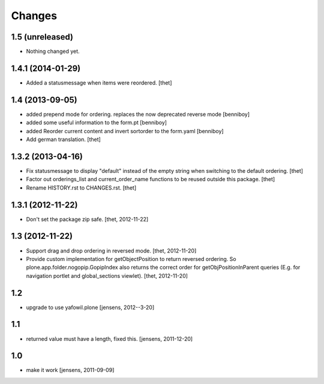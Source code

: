 Changes
=======

1.5 (unreleased)
----------------

- Nothing changed yet.


1.4.1 (2014-01-29)
------------------

- Added a statusmessage when items were reordered.
  [thet]


1.4 (2013-09-05)
----------------

- added prepend mode for ordering. replaces the now deprecated reverse mode
  [benniboy]

- added some useful information to the form.pt
  [benniboy]

- added Reorder current content and invert sortorder to the form.yaml
  [benniboy]

- Add german translation.
  [thet]


1.3.2 (2013-04-16)
------------------

- Fix statusmessage to display "default" instead of the empty string when
  switching to the default ordering.
  [thet]

- Factor out orderings_list and current_order_name functions to be reused
  outside this package.
  [thet]

- Rename HISTORY.rst to CHANGES.rst.
  [thet]


1.3.1 (2012-11-22)
------------------

- Don't set the package zip safe.
  [thet, 2012-11-22]


1.3 (2012-11-22)
----------------

- Support drag and drop ordering in reversed mode.
  [thet, 2012-11-20]

- Provide custom implementation for getObjectPosition to return reversed
  ordering. So plone.app.folder.nogopip.GopipIndex also returns the correct
  order for getObjPositionInParent queries (E.g. for navigation portlet and
  global_sections viewlet).
  [thet, 2012-11-20]


1.2
---

- upgrade to use yafowil.plone
  [jensens, 2012--3-20]


1.1
---

- returned value must have a length, fixed this. [jensens, 2011-12-20]


1.0
---

- make it work [jensens, 2011-09-09]
